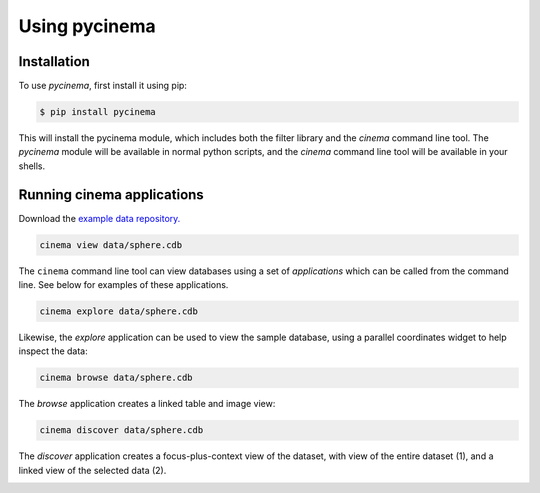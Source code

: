 Using pycinema
==============

.. _installation:

Installation
------------

To use `pycinema`, first install it using pip:

.. code-block:: console

   $ pip install pycinema 

This will install the pycinema module, which includes both the filter library and the `cinema` command line tool.
The `pycinema` module will be available in normal python scripts, and the `cinema` command line tool will be
available in your shells. 

Running cinema applications
---------------------------

Download the `example data repository. <https://github.com/cinemascience/pycinema-examples/archive/refs/tags/v3.0.zip>`_

.. code-block:: console

   cinema view data/sphere.cdb

The ``cinema`` command line tool can view databases using a set of *applications* which can be called from the command
line. See below for examples of these applications.


.. image:: img/cinema-view-sphere.png
   :align: center

.. code-block:: console

   cinema explore data/sphere.cdb

Likewise, the `explore` application can be used to view the sample database, using a 
parallel coordinates widget to help inspect the data:

.. image:: img/cinema-explorer-sphere.png
   :align: center

.. code-block:: console

   cinema browse data/sphere.cdb

The `browse` application creates a linked table and image view:


.. image:: img/cinema-browse-views.png
   :align: center

.. code-block:: console

   cinema discover data/sphere.cdb

The `discover` application creates a focus-plus-context view of the dataset, with 
view of the entire dataset (1), and a linked view of the selected data (2).

.. image:: img/labeled_cinema-discover.png
   :align: center

